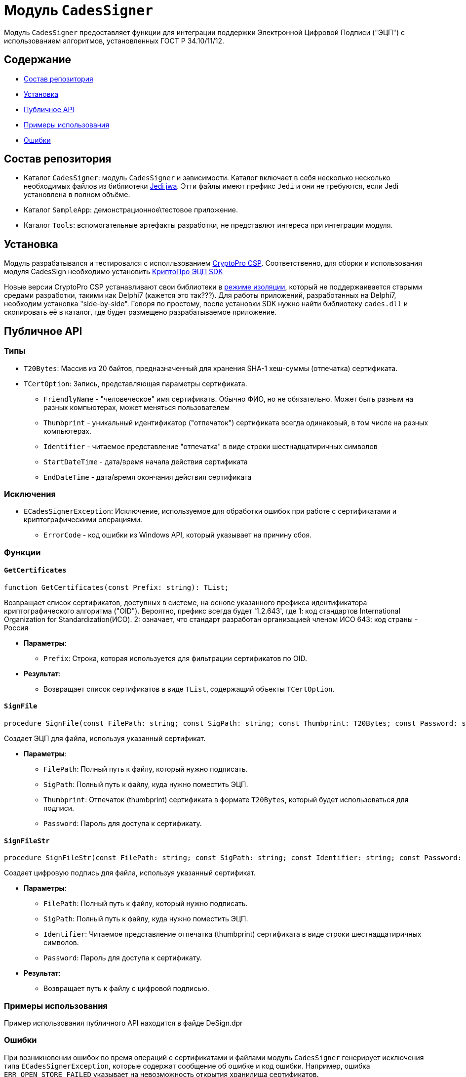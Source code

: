 = Модуль `CadesSigner`

Модуль `CadesSigner` предоставляет функции для интеграции поддержки Электронной Цифровой Подписи ("ЭЦП") с использованием алгоритмов, установленных ГОСТ Р 34.10/11/12.

== Содержание

* <<Состав репозитория>>
* <<Установка>>
* <<Публичное API>>
* <<Примеры использования>>
* <<Ошибки>>

== Состав репозитория
* Каталог `CadesSigner`: модуль `CadesSigner` и зависимости.  Каталог включает в себя несколько несколько необходимых файлов из библиотеки link:https://sourceforge.net/projects/jedi-apilib/[Jedi jwa]. Этти файлы имеют префикс `Jedi` и они не требуются, если Jedi установлена в полном объёме.
* Каталог `SampleApp`: демонстрационное\тестовое приложение.
* Каталог `Tools`: вспомогательные артефакты разработки, не представлют интереса при интеграции модуля. 

== Установка
Модуль разрабатывался и тестировался с исполльзованием link:https://cryptopro.ru/products/csp[CryptoPro CSP]. 
Соответственно, для сборки и использования модуля CadesSign необходимо установить link:https://cryptopro.ru/products/cades/sdk[КриптоПро ЭЦП SDK]

Новые версии CryptoPro CSP устанавливают свои библиотеки в link:https://docs.cryptopro.ru/cades/usage/cades-manifests?id=%d0%97%d0%b0%d0%b3%d1%80%d1%83%d0%b7%d0%ba%d0%b0-cadesdllxadesdll-%d0%b2-%d0%bf%d1%80%d0%b8%d0%bb%d0%be%d0%b6%d0%b5%d0%bd%d0%b8%d0%b5-%d0%bf%d0%be%d0%bb%d1%8c%d0%b7%d0%be%d0%b2%d0%b0%d1%82%d0%b5%d0%bb%d1%8f-%d1%82%d0%be%d0%bb%d1%8c%d0%ba%d0%be-%d0%b4%d0%bb%d1%8f-windows[режиме изоляции], который не поддержаивается старыми средами разработки, такими как Delphi7 (кажется это так???).
Для работы приложений, разработанных на Delphi7, необходим установка "side-by-side". Говоря по простому, после установки SDK нужно найти библиотеку `cades.dll` и скопировать её в каталог, где будет размещено разрабатываемое приложение. 

== Публичное API
=== Типы
* `T20Bytes`: Массив из 20 байтов, предназначенный для хранения SHA-1 хеш-суммы (отпечатка) сертификата.
* `TCertOption`: Запись, представляющая параметры сертификата.
    ** `FriendlyName` - "человеческое" имя сертификатв. Обычно ФИО, но не обязательно. Может быть разным на разных компьютерах, может меняться пользователем
    ** `Thumbprint` - уникальный идентификатор ("отпечаток") сертификата всегда одинаковый, в том числе на разных компьютерах.
    ** `Identifier` - читаемое представление "отпечатка" в виде строки шестнадцатиричных символов
    ** `StartDateTime` - дата/время начала действия сертификата 
    ** `EndDateTime` - дата/время окончания действия сертификата 

=== Исключения

* `ECadesSignerException`: Исключение, используемое для обработки ошибок при работе с сертификатами и криптографическими операциями.
  ** `ErrorCode` - код ошибки из Windows API, который указывает на причину сбоя.

=== Функции

==== `GetCertificates`

[source,delphi]
----
function GetCertificates(const Prefix: string): TList;
----

Возвращает список сертификатов, доступных в системе, на основе указанного префикса идентификатора криптографического алгоритма ("OID").
Вероятно, префикс всегда будет '1.2.643', где
1: код стандартов International Organization for Standardization(ИСО).
2: означает, что стандарт разработан организацией членом ИСО 
643: код страны - Россия

* *Параметры*:
  ** `Prefix`: Строка, которая используется для фильтрации сертификатов по OID.

* *Результат*:
  ** Возвращает список сертификатов в виде `TList`, содержащий объекты `TCertOption`.

==== `SignFile`

[source,delphi]
----
procedure SignFile(const FilePath: string; const SigPath: string; const Thumbprint: T20Bytes; const Password: string);
----

Создает ЭЦП для файла, используя указанный сертификат.

* *Параметры*:
  ** `FilePath`: Полный путь к файлу, который нужно подписать.
  ** `SigPath`: Полный путь к файлу, куда нужно поместить ЭЦП.
  ** `Thumbprint`: Отпечаток (thumbprint) сертификата в формате `T20Bytes`, который будет использоваться для подписи.
  ** `Password`: Пароль для доступа к сертификату.

==== `SignFileStr`

[source,delphi]
----
procedure SignFileStr(const FilePath: string; const SigPath: string; const Identifier: string; const Password: string);
----

Создает цифровую подпись для файла, используя указанный сертификат.

* *Параметры*:
  ** `FilePath`: Полный путь к файлу, который нужно подписать.
  ** `SigPath`: Полный путь к файлу, куда нужно поместить ЭЦП.
  ** `Identifier`: Читаемое представление отпечатка (thumbprint) сертификата в виде строки шестнадцатиричных символов.
  ** `Password`: Пароль для доступа к сертификату.

* *Результат*:
  ** Возвращает путь к файлу с цифровой подписью.


=== Примеры использования

Пример использования публичного API находится в файде DeSign.dpr

=== Ошибки

При возникновении ошибок во время операций с сертификатами и файлами модуль `CadesSigner` генерирует исключения типа `ECadesSignerException`, которые содержат сообщение об ошибке и код ошибки. Например, ошибка `ERR_OPEN_STORE_FAILED` указывает на невозможность открытия хранилища сертификатов.

---

Этот README описывает только публичный интерфейс модуля. Подробная документация по внутренним методам, используемым для обработки файлов и криптографических операций, доступна в исходном коде.
